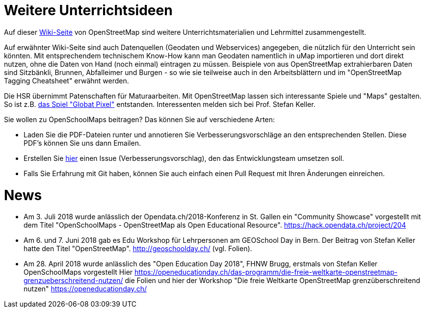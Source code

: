 = Weitere Unterrichtsideen

:date: 2018-07-11
:category: OpenSchoolMaps
:tags: Unterricht, Ideen, PDF
:slug: weitere-unterrichtsideen
Auf dieser https://wiki.openstreetmap.org/wiki/DE:Switzerland/Lehrmittel[Wiki-Seite] von OpenStreetMap sind weitere Unterrichtsmaterialien und Lehrmittel zusammengestellt.

Auf erwähnter Wiki-Seite sind auch Datenquellen (Geodaten und Webservices) angegeben, die nützlich für den Unterricht sein könnten. Mit entsprechendem technischem Know-How kann man Geodaten namentlich in uMap importieren und dort direkt nutzen, ohne die Daten von Hand (noch einmal) eintragen zu müssen. Beispiele von aus OpenStreetMap extrahierbaren Daten sind Sitzbänkli, Brunnen, Abfalleimer und Burgen - so wie sie teilweise auch in den Arbeitsblättern und im "OpenStreetMap Tagging Cheatsheet" erwähnt werden.

Die HSR übernimmt Patenschaften für Maturaarbeiten. Mit OpenStreetMap lassen sich interessante Spiele und "Maps" gestalten. So ist z.B. https://kastgames.com/?page=Globat%20Pixels&pageid=12[das Spiel  "Globat Pixel"] entstanden. Interessenten melden sich bei Prof. Stefan Keller.

Sie wollen zu OpenSchoolMaps beitragen? Das können Sie auf verschiedene Arten:

- Laden Sie die PDF-Dateien runter und annotieren Sie Verbesserungsvorschläge an den entsprechenden Stellen. Diese PDF's können Sie uns dann Emailen.
- Erstellen Sie https://gitlab.com/openschoolmaps/OpenSchoolMaps.ch/issues[hier] einen Issue (Verbesserungsvorschlag), den das Entwicklungsteam umsetzen soll.
- Falls Sie Erfahrung mit Git haben, können Sie auch einfach einen Pull Request mit Ihren Änderungen einreichen. 

= News

- Am 3. Juli 2018 wurde anlässlich der Opendata.ch/2018-Konferenz in St. Gallen ein "Community Showcase" vorgestellt mit dem Titel "OpenSchoolMaps - OpenStreetMap als Open Educational Resource". https://hack.opendata.ch/project/204
- Am 6. und 7. Juni 2018 gab es Edu Workshop für Lehrpersonen am GEOSchool Day in Bern. Der Beitrag von Stefan Keller hatte den Titel "OpenStreetMap". http://geoschoolday.ch/ (vgl. Folien).
- Am 28. April 2018 wurde anlässlich des "Open Education Day 2018", FHNW Brugg, erstmals von Stefan Keller OpenSchoolMaps vorgestellt Hier https://openeducationday.ch/das-programm/die-freie-weltkarte-openstreetmap-grenzueberschreitend-nutzen/ die Folien und hier der Workshop "Die freie Weltkarte OpenStreetMap grenzüberschreitend nutzen" https://openeducationday.ch/
